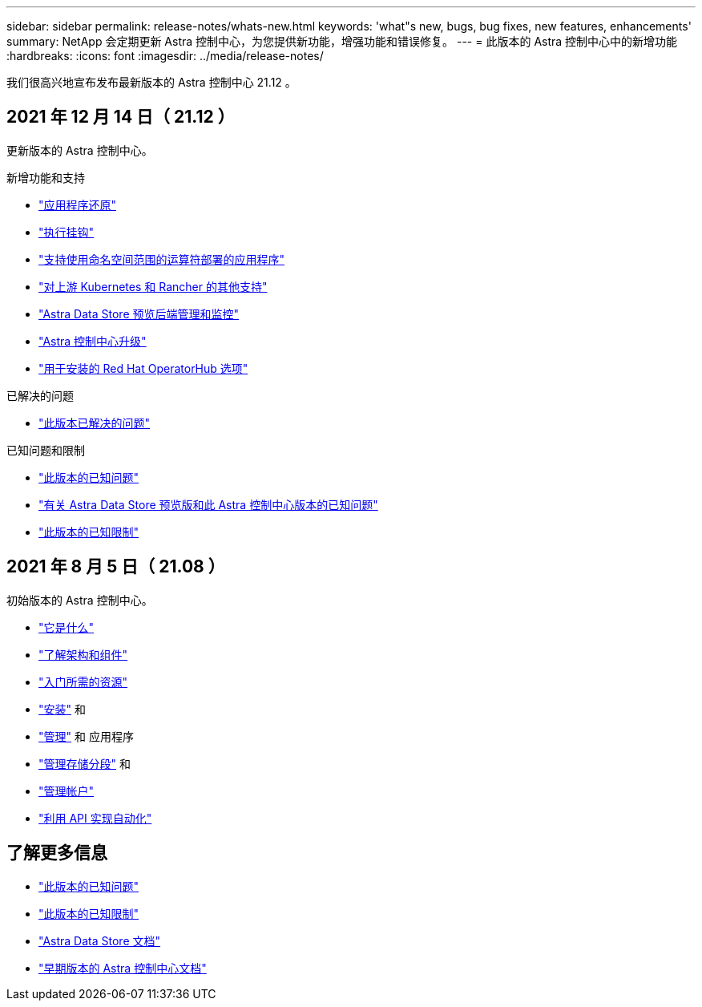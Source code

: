 ---
sidebar: sidebar 
permalink: release-notes/whats-new.html 
keywords: 'what"s new, bugs, bug fixes, new features, enhancements' 
summary: NetApp 会定期更新 Astra 控制中心，为您提供新功能，增强功能和错误修复。 
---
= 此版本的 Astra 控制中心中的新增功能
:hardbreaks:
:icons: font
:imagesdir: ../media/release-notes/


我们很高兴地宣布发布最新版本的 Astra 控制中心 21.12 。



== 2021 年 12 月 14 日（ 21.12 ）

更新版本的 Astra 控制中心。

.新增功能和支持
* link:../use/restore-apps.html["应用程序还原"]
* link:../use/execution-hooks.html["执行挂钩"]
* link:../get-started/requirements.html#supported-app-installation-methods["支持使用命名空间范围的运算符部署的应用程序"]
* link:../get-started/requirements.html["对上游 Kubernetes 和 Rancher 的其他支持"]
* link:../get-started/setup_overview.html#add-a-storage-backend["Astra Data Store 预览后端管理和监控"]
* link:../use/upgrade-acc.html["Astra 控制中心升级"]
* link:../get-started/acc_operatorhub_install.html["用于安装的 Red Hat OperatorHub 选项"]


.已解决的问题
* link:../release-notes/resolved-issues.html["此版本已解决的问题"]


.已知问题和限制
* link:../release-notes/known-issues.html["此版本的已知问题"]
* link:../release-notes/known-issues-ads.html["有关 Astra Data Store 预览版和此 Astra 控制中心版本的已知问题"]
* link:../release-notes/known-limitations.html["此版本的已知限制"]




== 2021 年 8 月 5 日（ 21.08 ）

初始版本的 Astra 控制中心。

* link:../concepts/intro.html["它是什么"]
* link:../concepts/architecture.html["了解架构和组件"]
* link:../get-started/requirements.html["入门所需的资源"]
* link:../get-started/install_acc.html["安装"] 和 
* link:../use/manage-apps.html["管理"] 和  应用程序
* link:../use/manage-buckets.html["管理存储分段"] 和 
* link:../use/manage-users.html["管理帐户"]
* link:../rest-api/api-intro.html["利用 API 实现自动化"]




== 了解更多信息

* link:../release-notes/known-issues.html["此版本的已知问题"]
* link:../release-notes/known-limitations.html["此版本的已知限制"]
* https://docs.netapp.com/us-en/astra-data-store/index.html["Astra Data Store 文档"]
* link:../acc-earlier-versions.html["早期版本的 Astra 控制中心文档"]

